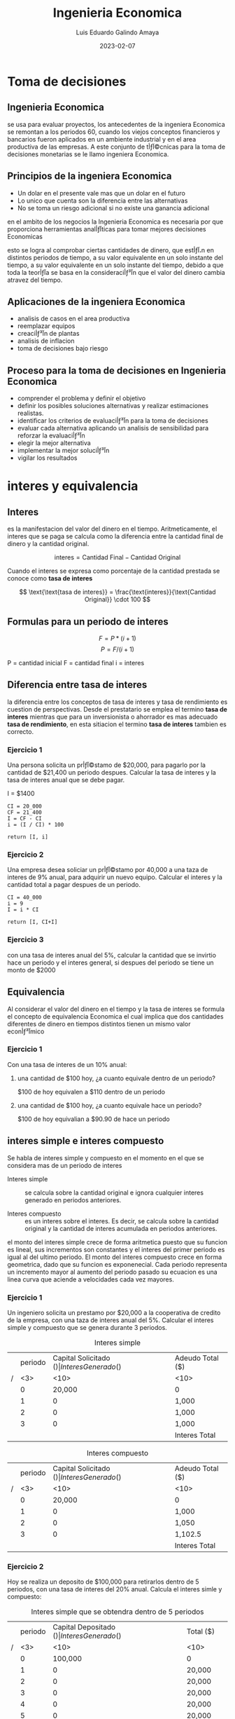 
#+TITLE: Ingenieria Economica
#+AUTHOR: Luis Eduardo Galindo Amaya
#+DATE: 2023-02-07
# -----

#+OPTIONS: toc:2 ^:nil title:t num:nil
#+PROPERTY: header-args :eval no


* Toma de decisiones
** Ingenieria Economica
se usa para evaluar proyectos, los antecedentes de la ingeniera Economica se remontan a los periodos 60, cuando los viejos conceptos financieros y bancarios fueron aplicados en un ambiente industrial y en el area productiva de las empresas. A este conjunto de tأƒآ©cnicas para la toma de decisiones monetarias se le llamo ingeniera Economica.

** Principios de la ingeniera Economica
+ Un dolar en el presente vale mas que un dolar en el futuro
+ Lo unico que cuenta son la diferencia entre las alternativas 
+ No se toma un riesgo adicional si no existe una ganancia adicional 

en el ambito de los negocios la Ingenieria Economica es necesaria por que proporciona herramientas analأƒآ­ticas para tomar mejores decisiones Economicas

esto se logra al comprobar ciertas cantidades de dinero, que estأƒآ،n en distintos periodos de tiempo, a su valor equivalente en un solo instante del tiempo, a su valor equivalente en un solo instante del tiempo, debido a que toda la teorأƒآ­a se basa en la consideraciأƒآ³n que el valor del dinero cambia atravez del tiempo.

** Aplicaciones de la ingeniera Economica 
+ analisis de casos en el area productiva
+ reemplazar equipos
+ creaciأƒآ³n de plantas 
+ analisis de inflacion 
+ toma de decisiones bajo riesgo

** Proceso para la toma de decisiones en Ingenieria Economica
+ comprender el problema y definir el objetivo
+ definir los posibles soluciones alternativas y realizar estimaciones realistas.
+ identificar los criterios de evaluaciأƒآ³n para la toma de decisiones
+ evaluar cada alternativa aplicando un analisis de sensibilidad para reforzar la evaluaciأƒآ³n 
+ elegir la mejor alternativa
+ implementar la mejor soluciأƒآ³n
+ vigilar los resultados

* interes y equivalencia
** Interes
es la manifestacion del valor del dinero en el tiempo. Aritmeticamente, el interes que se paga se calcula como la diferencia entre la cantidad final de dinero y la cantidad original.

\[
\text{interes} = \text{Cantidad Final} - \text{Cantidad Original}
\]

Cuando el interes se expresa como porcentaje de la cantidad prestada se conoce como *tasa de interes* 

\[
\text{\text{tasa de interes}} = \frac{\text{interes}}{\text{Cantidad Original}} \cdot 100
\]

** Formulas para un periodo de interes
#+BEGIN_mdframed
\[ F = P*(i+1) \]
\[ P = F/(i+1) \]

P = cantidad inicial
F = cantidad final 
i = interes
#+END_mdframed

** Diferencia entre tasa de interes
la diferencia entre los conceptos de tasa de interes y tasa de rendimiento es cuestion de perspectivas. Desde el prestatario se emplea el termino *tasa de interes* mientras que para un inversionista o ahorrador es mas adecuado *tasa de rendimiento*, en esta sitiacion el termino *tasa de interes* tambien es correcto.

[fn:a] El termino tasa de interes se puede usar para perdidas o ganancias, pero el termino tasa de rendimiento es solo cuando ganas. 


*** Ejercicio 1
Una persona solicita un prأƒآ©stamo de $20,000, para pagarlo por la cantidad de $21,400 un periodo despues. Calcular la tasa de interes y la tasa de interes anual que se debe pagar. 

I = $1400

#+begin_src 
CI = 20_000
CF = 21_400
I = CF - CI
i = (I / CI) * 100

return [I, i]
#+end_src


*** Ejercicio 2
Una empresa desea soliciar un prأƒآ©stamo por 40,000 a una taza de interes de 9% anual, para adquirir un nuevo equipo. Calcular el interes y la cantidad total a pagar despues de un periodo.

#+begin_src 
CI = 40_000
i = 9
I = i * CI 

return [I, CI+I]
#+end_src

*** Ejercicio 3
con una tasa de interes anual del 5%, calcular la cantidad que se invirtio hace un periodo y el interes general, si despues del periodo se tiene un monto de $2000

** Equivalencia
Al considerar el valor del dinero en el tiempo y la tasa de interes se formula el concepto de equivalencia Economica el cual implica que dos cantidades diferentes de dinero en tiempos distintos tienen un mismo valor econأƒآ³mico

*** Ejercicio 1
    Con una tasa de interes de un 10% anual:

**** una cantidad de $100 hoy, ¿a cuanto equivale dentro de un periodo?
     $100 de hoy equivalen a $110 dentro de un periodo

**** una cantidad de $100 hoy, ¿a cuanto equivale hace un periodo?
     $100 de hoy equivalian a $90.90 de hace un periodo

** interes simple e interes compuesto
Se habla de interes simple y compuesto en el momento en el que se considera mas de un periodo de interes

- Interes simple :: se calcula sobre la cantidad original e ignora cualquier interes generado en periodos anteriores.

- Interes compuesto :: es un interes sobre el interes. Es decir, se calcula sobre la cantidad original y la cantidad de interes acumulada en periodos anteriores. 

el monto del interes simple crece de forma aritmetica puesto que su funcion es lineal, sus incrementos son constantes y el interes del primer periodo es igual al del ultimo periodo. El monto del interes compuesto crece en forma geometrica, dado que su funcion es exponenecial.  Cada periodo representa un incremento mayor al aumento del periodo pasado su ecuacion es una linea curva que aciende a velocidades cada vez mayores.

*** Ejercicio 1
Un ingeniero solicita un prestamo por $20,000 a la cooperativa de credito de la empresa, con una taza de interes anual del 5%. Calcular el interes simple y compuesto que se genera durante 3 periodos. 

#+caption: Interes simple
|   | periodo | Capital Solicitado ($) | Interes Generado ($) | Adeudo Total ($) |
| / | <3> |                   <10> | <10>                 | <10>             |
|---+-----+------------------------+----------------------+------------------|
|   |   0 |                 20,000 | 0                    | 0                |
|   |   1 |                      0 | 1,000                | 21,000           |
|   |   2 |                      0 | 1,000                | 22,000           |
|   |   3 |                      0 | 1,000                | 23,000           |
|---+-----+------------------------+----------------------+------------------|
|   |     |                        | Interes Total        | *3,000*          |

#+caption: Interes compuesto
|   | periodo | Capital Solicitado ($) | Interes Generado ($) | Adeudo Total ($) |
| / | <3> |                   <10> | <10>                 | <10>             |
|---+-----+------------------------+----------------------+------------------|
|   |   0 |                 20,000 | 0                    | 0                |
|   |   1 |                      0 | 1,000                | 21,000           |
|   |   2 |                      0 | 1,050                | 22,050           |
|   |   3 |                      0 | 1,102.5              | 23,152.5         |
|---+-----+------------------------+----------------------+------------------|
|   |     |                        | Interes Total        | *3,152.5*        |

\pagebreak

*** Ejercicio 2
    Hoy se realiza un deposito de $100,000 para retirarlos dentro de 5 periodos, con una tasa de interes del 20% anual. Calcula el interes simle y compuesto:

#+caption: Interes simple que se obtendra dentro de 5 periodos
|   | periodo | Capital Depositado ($) | Interes Generado ($) | Total ($) |
| / | <3> |                   <10> | <10>                 | <10>      |
|---+-----+------------------------+----------------------+-----------|
|   |   0 |                100,000 | 0                    | 0         |
|   |   1 |                      0 | 20,000               | 120,000   |
|   |   2 |                      0 | 20,000               | 140,000   |
|   |   3 |                      0 | 20,000               | 160,000   |
|   |   4 |                      0 | 20,000               | 180,000   |
|   |   5 |                      0 | 20,000               | 200,000   |
|---+-----+------------------------+----------------------+-----------|
|   |     |                        | Interes total        | *100,000* |


#+caption: Interes compuesto dentro de 5 periodos:
|   | periodo | Capital Depositado ($) | Interes Generado ($) | Total ($) |
| / | <3> |                   <10> | <10>                 | <10>      |
|---+-----+------------------------+----------------------+-----------|
|   |   0 |                100,000 | 0                    | 0         |
|   |   1 |                      0 | 20,000               | 120,000   |
|   |   2 |                      0 | 24,000               | 144,000   |
|   |   3 |                      0 | 28,800               | 172,800   |
|   |   4 |                      0 | 34,560               | 207,360   |
|   |   5 |                      0 | 41,472               | *248,832* |
|---+-----+------------------------+----------------------+-----------|
|   |     |                        | Interes Total        | 148,832   |

** Diagramas de flujo de efectivo
son una herramienta visual que describe el flujo de efectivo en un periodo determinado. Los flujos estan determinados por las entradas y salidas de efectivo. Las entradas de efectivo se representan por medio de un signo positivo y con un signo negativo se seأƒآ±alan las salidas[fn:aa]. Por lo tanto el flujo neto de efectivo en el tiempo \(t\) queda determinado por:

\[FNE_t = Entradas_t - Salidas_t\]

Ocasionalmente los flujos de efectivo ocurren en puntos variables del tiempo dentro de un periodo de interes para simplificar el analisis se adopta un supuesto, convenciأƒآ³n final de periodo de interes, este supuesto implica que todos los flujos de efectivo ocurren al final del periodo de interes de tal manera que si varias entradas o salidas de efectivo se realizan dentro de un periodo de interes determinado, se supone que el flujo neto de efectivo ocurre al final del periodo[fn:bb].

#+begin_src plantuml :file my-diagram.png
ditaa(--no-shadows, scale=1)
                        20k
                         ^
                         |
                         |
 +---+---+---+---+---+---+---+---+---+---+   periodos
-5  -4  -3  -2  -1   0   1   2   3   4   5
             |   |
             | 3k|
             v   |
                 | 5k
                 v 
#+end_src

#+ATTR_HTML:
#+ATTR_LATEX: :width 10cm
#+CAPTION: 
#+RESULTS:
[[file:.png]]


*** Ejercicios
Realice los diagramas de flujo de efectivo correspondientes para las siguientes situaciones:

- a) Una persona solicita un prestamo de $15,000 que pagara dentro de 5 periodos con una taza de interes con una taza de interes de %10 anual.

#+name: incisoa
#+begin_src plantuml :file ./img/incisoa.png
ditaa(--no-shadows,--no-separation, scale=1)
  ^       
  |       
 15000                         
  |                             
  |                             
--+-----+-----+-----+-----+-----+-- periodos
  0     1     2     3     4     5   
                                |
                                |
                                |
                                v
                                F
#+end_src

#+ATTR_HTML:
#+ATTR_LATEX: :width 10cm
#+CAPTION: i = 10% anual
#+RESULTS: incisoa
[[file:./img/incisoa.png]]


- b) La compañia ha decidido, hoy y en los proximos 4 periodos siguientes gastar $50,000 en sistemas de seguridad se desea conocer la cantidad equivalente de estos gastos al final del cuarto periodo considerando una tasa del 12% anual.

#+name: incisob.png
#+begin_src plantuml :file ./img/incisob.png
ditaa(--no-shadows,--no-separation, scale=1)
                          F
                          ^
                          |
                          |
                          |   
                          |   
--o-----+-----+-----+-----+--  periodos
  0     1     2     3     4  
  |     |     |     |     |      
  |     |     |     |     |
  v     v     v     v     v
 50k   50k   50k   50k   50k
#+end_src

#+ATTR_HTML:
#+ATTR_LATEX: :width 10cm
#+CAPTION: i = 12% anual
#+RESULTS: incisob.png
[[file:./img/incisob.png]]


- c) Un padre desea depositar una cantidad dentro de dos periodos. suficiente para retirar dentro de tres periodos 4000 anuales pos 5 periodos. Conciderando una tasa de interes del %15.

#+name: incisoc
#+begin_src plantuml :file img/incisoc.png
ditaa(--no-shadows,--no-separation, scale=1)
                   4000  4000  4000  4000  4000
                    ^     ^     ^     ^     ^
                    |     |     |     |     |
                    |     |     |     |     |
--+-----+-----+-----+-----+-----+-----+-----+--  periodos
  0     1     2     3     4     5     6     7
              |
              |
              v
              P
#+end_src

#+RESULTS: incisoc
[[file:img/incisoc.png]]


- d) Una empresa de alquiler de equipos gasto $25,000 en una compresora hace 7 periodos. Por alquiler de la compresora, se obtiene un ingreso anual de $7,500 los gastos de mantenimiento durante el primer periodo fueron de $1,000 y aumentaron en $250 cada periodo. La empresa desea vender la compresora por $1,500 al final del proximo periodo.

#+name: incisod
#+begin_src plantuml :file img/incisod.png
ditaa(--no-shadows,--no-separation, scale=1)
                                                 6250
       6500  6250  6250  5750  5500  5250         ^
        ^     ^     ^     ^     ^     ^    5000   |
        |     |     |     |     |     |     ^     |
        |     |     |     |     |     |     |     |
--+-----+-----+-----+-----+-----+-----+-----+-----+--  periodos
 -7    -6    -5    -4    -3    -2    -1     0     1
  |
  |
  | 25k
  v
#+end_src

#+ATTR_HTML:
#+ATTR_LATEX: :width 10cm
#+CAPTION: insiso d
#+RESULTS: incisod
[[file:img/incisod.png]]


[fn:aa] costos: cualquier desembolso de dinero.

[fn:bb] si tu tasa de interes tiene una unidad diferente a la de tus periodos no puede realizarlos calculos con la formulas

** Desarrollo de la formula de interes compuesto
#+BEGIN_mdframed
\[ \begin{aligned}
F_1 &= P(1+i) \\
F_2 &= F_1(1+i) = P(1+i)(1+i) = P(1+i)^2 \\
F_3 &= F_2(1+i) = P(1+i)(1+i)(1+i) = P(1+i)^3 
\end{aligned} \]

|   | Futuro dado un presente           | Presente dado un futuro                          |
| / | <20>                              | <20>                                             |
|   | \(F = P(1+i)^n = P(F/P, i\%, n)\) | \(P = F \left[1/(1+i)^n\right] = F(p/f, i\%,n)\) |
#+END_mdframed

*** Ejercicios
- a) Una persona espera recibir una herencia dentro de 5 periodos por un total de $50,000 si la tasa de interes es del 12% cada periodo calcular la cantidad equivalente al dأƒآ­a de hoy.

#+name: img/ejerccio1
#+begin_src plantuml :file img/ejerccio1.png
ditaa(--no-shadows,--no-separation, scale=1)
                                 $50,000
                                   ^
                                   |
                                   |
                                   |
-----+-----+-----+-----+-----+-----+-----
     0     1     2     3     4     5
     |
     |
     v
     P
#+end_src

#+ATTR_HTML:
#+ATTR_LATEX:
#+CAPTION: el valor P es igual a $28,371.34
#+RESULTS: img/ejerccio1
[[file:img/ejerccio1.png]]

una herencia de $50,000 en 5 periodos equivale actualmente a $28,371.34 con una tasa del %12.

- b) Un ingeniero resivio un bono de $12,000 que desea invertir ahora. quiere calcular un valor equivalente despues de 24 periodos, cuando planea usar todo el dinero resultante como enganche para una casa. Suponga una tasa de retorno de 8% durante los 24 periodos, calcular el monto que podra usar de enganche por la inversion.

#+begin_src plantuml :file wdqweewq.png
ditaa(--no-shadows,--no-separation, scale=1)
                                    F
                                    ^
                                    |
                                    |
                                    |
-----+-----+-----+----...-----+-----+--
     0     1     2           23    24
     |
     |
     v
   $12,000
#+end_src

#+ATTR_HTML:
#+ATTR_LATEX:
#+CAPTION: F es igual a $76,094.17
#+RESULTS:
[[file:wdqweewq.png]]

Un inversion de $12,000 hoy, generaria un monto de $76,094.17 a 24 periodos considerando una tasa de rendimiento de 8% en el futuro que podra utilizar en el enganche de la casa

** Anualidad
Es un *conjunto de pagos iguales realizados en intervalos iguales de tiempo*[fn:anualidad]. Tambiأƒآ©n se le conoce como serie uniforme, flujo constante, renta, mensualidad etc... Ejemplos:

- Pagos mensuales por renta
- Abonos a crأƒآ©dito
- Pagos de sueldos

[fn:anualidad] estrictamente el concepto de anualidad proviene de periodos, pero en este caso llamaremos anualidad a todos los pagos realizados en intervalos iguales de tiempo.

*** Ejercicio
¿Cuanto dinero se debe invertir hoy?, para que en cada periodo se retiren cada periodo $600 durante los proximos 9 periodos, el inicio de los retiros comienza el proximo periodo suponer una tasa de rendimiento del 16%

#+name: img/anualidad_1
#+begin_src plantuml :file img/anualidad_1.png
ditaa(--no-shadows,--no-separation, scale=1)
       600   600     600   600   600   600
        ^     ^       ^     ^     ^     ^
        |     |       |     |     |     |
--+-----+-----+--...--+-----+-----+-----+
  0     1     2       6     7     8     9
  |
  |
  |
  V
  P
#+end_src

#+ATTR_HTML:
#+ATTR_LATEX: 
#+CAPTION: Presente dado una anualidad ($2763.9263)
#+RESULTS: img/anualidad_1
[[file:img/anualidad_1.png]]

se debe invertir hoy 2763.9263 para cada periodo podamos retirar 600 cada periodo por los proximos 9 periodos a una tasa de 16%

*** TODO Formula de la anualidad
\[
 P = A\left[ \frac{1}{1+i} \right] + 
     A\left[ \frac{1}{(1+i)^2} \right] + 
     ... +
     A\left[ \frac{1}{(1+i)^{n-1}} \right] + 
     A\left[ \frac{1}{(1+i)^{n}} \right]  
\]

\[
 P = A\left[ \frac{1}{1+i} + \frac{1}{(1+i)^2} + 
     ... + \frac{1}{(1+i)^{n-1}} + \frac{1}{(1+i)^{n}} 
    \right]  
  \]

 \[
\frac{1}{1+i} P = A\left[ \frac{1}{(1+i)^2} + \frac{1}{(1+i)^3} + 
     ... + \frac{1}{(1+i)^{n-1}} + \frac{1}{(1+i)^{n}} 
    \right]  
\]


Presente dado una anualidad:
\[
xP = A\frac{(1+i)^n-1}{i(1+i)^n} = A(P/A, i\%, n)
\]


Anualidad dada un presente:
\[
A = P\frac{i(1+i)^n}{(1+i)^n-1} = P(A/P, i\%, n)
\]

*** TODO Ejericio 2
Una empresa requiere de un equipo para producir que cuesta $3,400,000. La empresa espera tener una tasa de rendimiento del 20% y recuperar su inversion dentro de 8 periodos. ¿Cual debe ser la ganacia total neta?

#+name: fgabvcvn
#+begin_src plantuml :file fgabvcvn.png
ditaa(--no-shadows,--no-separation, scale=1)
           A     A     A       A     A
           ^     ^     ^       ^     ^
           |     |     |       |     |
           |     |     |       |     |
-----0-----1-----2-----3--...--7-----8--
     |
     |
     |
     v
 $3,400,000 
#+end_src


por 8 periodos se esperan ganacias de $886,072.04 para recupera la inversion para la compra del equipo de produccion  

# anualidad dada un presente

*** TODO Futuro dado una anualidad
\[ F=A\left[\frac{(1+i)^n-1}{i}\right] = A(F/A, i\%, n) \]

*** TODO Anualidad dado un futuro
*** Ejercicio
- el presidente de una compañia desea saber el valor futuro equivalente de una inversion por un millon por cada periodo por 8 periodos emepzando el proximo periodo, la inversion gana una tasa de 14% al periodo

#+BEGIN_mdframed
por una inversion de 1 millon anual por 8 periodos es equivalente a $13,232760.16 en el octavo periodo con una tasa de 14%
#+END_mdframed

- ¿cuanto dinero se encesita depositar cada periodo?, para que se pueda acumular 6000 en 7 periodos con una tasa de interes de 5.5% por periodo y los depositos inician el proximo periodo

#+BEGIN_mdframed
cada periodo necesia depocitar 725.79 cada periodo por 7 periodos para acumular cantidad de $6000 en 7 periodos considerando una tasa de 5.5%
#+END_mdframed

** Gradiente aritmetico
Es el cambio aritmetico de margnitud constante, ya sea por ingresos o desembolsos, de un periodo al siguiente el gradiente aritmetico se calcula:

\[
G = \frac{C_n - CB}{n-1}
\]

- C_n :: es la cantidad en el periodo n
- CB :: cantidad Base

*** Presente dado un gradiente

\[
P_G = G\left[ \frac{ (1+i)^n - in-1 }{ i^2 (1+i)^n } \right] = G(p/g, i\%, n)
\]

*** Anualidad dado un gradiente 
\[
P =A\left[ \frac{(1+i)^n - 1}{i(1+i)^n} \right]
\]

\[
A_G = \left[ \frac{(1+i)^n-1}{i(1+i)^n} \right]= G \left[ \frac{(1+i)^n-i\cdot n-1}{i^2 (1+i)^n} \right]
\]

\[
A_G\left[ (1+i)^n-1 \right] = G\left[ \frac{(1+i)^n - in-1}{i^2(1+i)^n} \right] (i(1+i)^n)
\]

\[
A_G\left[(1+i)^n-1\right] = G\left[ \frac{(1+i)^n - in - 1}{i} \right]
\]


\[
A_G = \frac{G}{i} [ \frac{ (1+i)^n - 1 - in }{ (1+i)^n - 1} ]
\]

\[
A_G= \frac{G}{i} [ 1 - \frac{in}{ (1+i)^n - 1} ]
\]

\[
A_G = G \left[ \frac{1}{i} - \frac{n}{(1+i)^n-1}\right] = G(A/G,i\%,n) 
\]

*** Futuro dado un gradiente

\[
F_G = \left[ \frac{1}{(1+i)^n} \right] = G\left[ \frac{(1+i)^n-in-1}{i^2(1+i)^n} \right]
\]

\[
F_G = G\left[ \frac{(1+n)^n - in - 1}{i^2(1+i)^n} \right] (1+i)^n
\]

\[
F_G = G \left[ \frac{(1+i)^n - in - 1}{i^2} \right]
\]

\[
F_G = G \left[ (\frac{1}{i}) (\frac{(1+i)^n-1}{i} - n) \right] = G(F/G,i\%, n)
\]


#+name: 
#+begin_src plantuml :file .png
ditaa(--no-shadows,--no-separation, scale=1)

                   ^ ^ ^ 
      ^            | | | 
   ^  |         ---------
^  |  |          |
|  |  |          v
--------    =   P_A

                       ^
                     ^ |
                   ^ | |
                   | | |
                ---------
                 |
                 v
                P_G
#+end_src

presentes

P = P_A + P_G : gradiente cresiente
P = P_A - P_G: gradiente decresiente

futuros

F = F_A + F_G : gradiente cresiente
F = F_A - F_G : gradiente decresiente

Anualidad del gradiente

A = CB + A_G 


para determinar el valor presente total (P) para una serie de gradiente se debe considerar tanto el valor presente de la anualidad de la serie de gradiente como el valor presente del valor del gradiente.

*** Ejercicio 1
Se ha acordado ahorrar recursos para mantenimiento de infraestructura. En el primer periodo se depositara $500,000 que aumentaran en $100,000 para los siguentes 9 periodos, calcule el valor presente con una tasa de interes del 5%:

#+name: fsdfds
#+begin_src plantuml :file fsdfds.png
ditaa(--no-shadows,--no-separation, scale=1)
^ P
|
|
+-+-------+-------+--...--+-------+-------
  1       2       3       9       10       
  |       |       |       |       |
  |       |       |       |       |
  v       |       |       |       |
 $500 ----+-------+-------+-------+---
          v       |       |       |
         $600     v       |       |
                 $700     |       |
                          |       |
                          v $1,300,000
                                  |
                                  |
                                  v $1,400,000
#+end_src

#+RESULTS: fsdfds
[[file:fsdfds.png]]



Presente dado un gradiente

\[
P_G = 100,000 [ ((1+0.05)^{10} - 0.05*10 - 1) / ((0.05)^2 (1+0.05)^{10} ) ] = \$3165204.79
\]

\[
P_A =500,000 [ ((1+0.05)^{10} - 1) / ((0.05)(1+0.05)^{10}) ] = \$3860867.47
\]

\[
\$3165204.79 + \$3860867.47 = \$7,026,072.25
\]

el valor presente de todos los depositos que se van a hacer durante los proximos 10 periodos es de $7,026,072.25.

*** Ejercicio 2
Con la implementacion de una nueva maquinaria de produccion, se espera ingresos en el primer periodo por $280,000. Tambien se piensa que estos ingresos disminuiran deacuerdo con un gradiente arimetico de $50,000 por periodo. Cual es el valor anual uniforme de estos ingresos en 5 periodos con una tasa anual de 12%.

 $280   
  ^    $230 
  |     ^    $180
  |     |     ^    $130
  |     |     |     ^    $80
  |     |     |     |     ^
  |     |     |     |     |
--+-----+-----+-----+-----+--

anualidad dado un gradiente (gradiente decreciente):

50,000 * ( 1/0.12 - 5/((1+0.12)^5 - 1) ) = $88729.72512

A = 280,000 - 88729.72512 = 191270.2749

A = CB - A_G

el valor anual de estos ingresos a 5 periodos es de $191,270.2749 con una tasa de interes del 12%

*** tasa de interes y periodos desconocidos
en algunos casos, para encontrar i o n desconocidos sera necesario interpolar utilizando las tablas de factores.

*** TODO ejercicio 1
encuanto tiempo se triplicara 1000, si la tasa de interes es de 10% anual

*** ejercicio 2
Comenzando el proximo periodo, se colocan 500 cada periodo en una cuenta de amortizacion para cubrir reparaciones inesperadas en 15 periodos los depositos podrían cumplir reparaciones con un costo de $10,000. cual es la tasa de rendimiento de esta cuenta

F = A(f/A, i%, n)
10,000 = 500 (F/A, i%, n)
10,000/500 = 20 = (F/A, i%, n)

f_ma = (F/A, 4%, 15) = 20.0236
f_me = (F/A, 4%, 15) = 18.5989

V_ma = 4%
V_me = 3%

i = 0.03 + [(20-18.5989)/(20.0236-18.5989)] (0.04-0.03)  = 0.0398 = 3.98%

la tasa de rendimiento del 3.98% permitira que los depositos de 500 cada periodo por 15 periodos acumulen 10,000 en el periodo 15.

** Combinacion de factores
*** Ejercicio 1
Un consulto observأƒآ³ los registros de gastos de oficina de ahce 10 periodos, encontradno que ue se gosto 600 hace 10 periodos; hace 8 periodos se gasto 300; y se gasto 400 hace 5 periodos. Se decea conocer el monto total de estos gastos al dia de hoy, suponiendo una tasa de interes anual del 5%. 

F_600 = 600 * (F/P, 5%, 10) = 600(1.6289) = 977.34
F_300 = 300 * (F/P, 5%, 8) = 300(1.4775) = 443.25
F_400 = 400 * (F/P, 5%, 5) = 400(1.4775) = 510.53

977.34 + 443.25 + 510.53 = $1931.11

el valor equivalente de los gastos de hace 10, 8 y 5 periodos en el presente es de $1931.11

*** Ejercicio 2
un individuo quiere depositar desea depositar hoy una cantidad de dinero. De tal modo que pueda retirar 2,000 cada periodo durante los primeros 5 periodos del deposito. Despues del ultimo retiro de 2,000 se contempla retirar una cantidad de 3000 anual en los 3 periodos siguientes. determine la cantidad a depositar si la tasa de interes es del 8.5% anual.

- P_2000 = A/F n:5 = 7881.28
- P_3000  =A/F n:3 = 7662.07
- P_5 = P/F = 7662.07(1/(1+0.085)^5) = 5095.6245
- P_2000 + P_5 = 7881.28 + 5095.6245 = 12,976.90

se necesita depositar 12,976.90 para retirar 2000 en los primeros 5 periodos y 3000 en los posteriores 3

- P = 2000 ( (1+0.085)^8-1 )/ (0.085*(1+0.085)^8) + 1000( ((1+0.085)^3-1)/(0.085*(1+0.085)^5)) * 1/(1+0.085)^5 = 12,976.90

*** Ejercicio 3
se estimo el costo medio de una linea de ensamble por 8 periodos. Se establecio que los costos anuales son de $100 en los primeros 4 periodos; pero aumentaran gradualmente en $50 para cada periodo de los ultimos 4 periodos. ¿Cual es el valor actual de estos costos segun la tasa del 10% anual?

   contar la anualidad como 8 periodos nos hace tomar la anualidad en el 5
                                         |
                                         v
P = 100 * (P/A. 10%, 8)+ 50 * (P/G, 10%, 5) * (P/F, 10%, 3)
                                                         ^
                                                         |
presente dado un futuro, como la anualidad comienza en el 5  el presente se encuentra en el 4 y el dinero se tiene que depostar en el 3


P = 791.25

el valor presente de todos los costos durante los proximos 8 periodos equivale a 791.25

*** Ejercicio 4
Hoy se compra un equipo que presenta costos de mantenimiento anuales por 8,000 durante 6 periodos, estos costos ocurriran 3 periodos despues de hoy. Calcule el costo anual uniforme de mantenimiento para los 8 periodos siguientes despues de aber adquirido el equipo considere una tasa del 16%

A = 8000 (P/A,16%,6) (P/F,16%,2) (A/P,16%,8)
A = 8000 (F/A,16%,6) (A/F,16%,8)

el costo anual de mantenimiento para los siguientes 8 periodos equivale a $5043.60

*** Ejercicio 5
Hoy se solicita un financiamiento que consiste en pagar 20,000 anualmente durante 20 periodos iniciando el proximo periodo. adicionalmente se pagan 10,000 dentro de 6 periodos y 15,000 dentro de 16 periodos si la tasa de interes es de 16%, que cantidad de financiamiento se solicita

P = 20,000 (P/A,16%,20) + 10,000 (P/F,16%,6) + 15,000(P/F,16%,16)

P = $124,075

el valor inicial del financiamiento solicitado es de $124,075 el cual se pagara en los proximos 20 periodos 

*** Ejercicio 6
Encuentra el valor equivalente que tendria hoy, un flujo de efectivo que reporta una anualidad de 1000 en los periodos 3, 4 y 5 ademas de otra anualidad de 1500 en los periodos 9,10,11,12 y 13 con una tasa de interes del 15%

P = 1000(P/A,15%,3) * (P/F, 15%, 2) + 1500(P/A,15%,5) * (F/P,15%,8)
P = 3370.08

-----
el valor equivalente de todas las cantidades en el presente es equivalente a 3370.08
-----

*** Ejercicio 7
Cual es la cantidad anual que se deposita en los periodos 2,3,4,7,8 y 9, que genera 60,000 en el noveno periodo, si la tasa de interes es de 8% al periodo.

60000 = A(F/A,8%,3)(F/P,8%,5) + A(F/A,8%,3)
60000 = A(F/A,8%,3)(F/P,8%,5) + A(F/A,8%,3)

60000 = a(8.0163)
60000/8.0163 = A = $7484.75

-----
se ocupan depositar $7484.75 en los periodos 2,3,4,7,8 y 9 para tener 60,000 en el noveno periodo
-----

** Equivalencias entre tasas de interes con diferentes periodos
\(i_a = (1+i)^k - 1\)
\(i = (1+i_a)^{\frac{1}{k}}-1 \)

i_a con un periodo grande y i sola la tasa de interes con un periodo pequeños y k es la frecuencia entre los periodos de las tasas, es decir es la cantidad de veces que el periodo pequeños se presente dentro del periodo grande

*** ejercicio
que cantidad equivalente debe pagarse en un periodo para saldar una deduda de 6 prestamos bimestrales de 1500 con una tasa de interes del 13% anual
 
    1500 1500   1500 1500
      ^   ^       ^   ^
      |   |       |   |
--+---+---+--...--+---+--
  0   1   2       5   6  
                      |
                      |
                      v
                      F

i=13% <- anual

i = (1+0.13)^(1/(12/2))-1
i = (1+0.13)^(1/6)-1 = 0.0205 

2.05% <- bimestral

1500 * (F/A, 2.05%, 6) = $9474.05

-----
Se debe pagar $9474.05 para saldar una deuda de 6 pagos bimestrales de 1500
-----

* Evaluacion Economica
** Las alternativas se clasifican como
- Mutuamente excluyentes :: compiten entre si durante el proceso de evaluaciأƒآ³n, solo una de estas alternativas se puede seleccionar atraves del analisis econأƒآ³mico.

- Independiente :: son aquellas que no compiten entre si durante la evaluaciأƒآ³n, pero cada una se compara con la opciأƒآ³n de =no hacer nada=, en donde mas de una alternativa se puede elegir.

** Clasificacion de alternativas considerando el flujo de efectivo
- De ganancia :: son alternativas qu contemplan costos, ingresos y hasta posibles ahorros en sus flujos de efectivo. 

- De servicio :: solo tienen costos en sus flujos de efectivo.

** Tasa minima atractiva de rendimiento (TMAR)
La =TMAR= es la base de la comparacion en el calculo de las evaluaciones Economicas, es decir es aquella tasa razonable que el inversionista esta dispuesto a aceptar. En caso de no obtener dicha tasa se rechaza la inversion, en este sentido la tasa de rendimiento de un proyecto viable debera ser igual o superior al =TMAR=. El calculo de la =TMAR= dependera، principalmente del riesgo, de tal forma que a mayor riesgo se proporciona una =TMAR= mas alta. para evaluar el riesgo de una inversion se realizan *estudios de mercado* o bien se utiliza informacion sobre la tasa de rendimiento en la bolsa de valores. Por lo tanto, la =TMAR= de una inversion tendra que ser mayor a la tasa de rendimiento de una inversion segura. 

Otro factor para tomar en cuenta en el calculo de la =TMAR= es la inflacion ya considerando el riesgo de la inversion, al menos se espera una ganacia adicional sobre la inflacion para determinar la inflacion en la =TEMAR= 

** Valor presete neto (VPN)
Consiste en traer las cantidades del futuro a su equivalente en el presente. Criterios de seleccion:

- En alternativas mutuamente excluyentes :: seleccionar la alternativa cuyo valor presente neto es mayor que el resto.

- En alternativa independientes :: aceptar aquellas que preseten un valor presente neto igual o mayor a cero.

*** Ejercicio 1
Se planea hacer una inversion en la industria metalurgica. Se calculo que la inversion inicial sera de $1000, y se obtendran ingresos de $260, $310, $330, $400 y $505 en los periodos 1,2,3,4 y 5 respectivamente. ¿es recomendable invertir?, si la =TMAR= es de 20% anual.

                               505
                         400    |
                   330    |     |
             310    |     |     |
       260    |     |     |     |
        |     |     |     |     |
--+-----+-----+-----+-----+-----+--
  |
  |
  P

vpn = + 260 (p/f,20%,1) 
      + 310 (p/f,20%,2) 
      + 330 (p/f,20%,3) 
      + 400 (p/f,20%,4) 
      + 505 (p/f,20%,5)
      - 1000
               
vmp = 18.77

-----
se recommienda invertir
-----

*** Ejercicio 2
Se necesia comprar una maquina, para la cual se tienen 3 altenativas, la informacion se presenta a continuacion, la =TMAR= es 10%, encontrar la mejor alternativa[fn:vds]:

|---+----------------------------+------------+------+-------|
|   |                            | Elأƒآ©ctrica |  Gas | Solar |
| / | <>                         |         <> |   <> |    <> |
|---+----------------------------+------------+------+-------|
|   | Costo inicial, $           |       2500 | 3500 |  6000 |
|   | Costo de operacion, $/periodo |        900 |  700 |    50 |
|   | Valor Salvamento, $        |        200 |  350 |   100 |
|   | Vida, periodos                |          5 |    5 |     5 |
|---+----------------------------+------------+------+-------|


**** Electricidad
                               200
                                |
                                |
-----------------------------------
  |     |     |     |     |     |
  |     |     |     |     |     |
  |    900   900   900   900   900  
 2500



VPN_E = -2500 - 900(P/A,10%,5) + 200(p/f,10%,5)
      = $-5787.54

**** Gas
                               350
                                |
                                |
-----------------------------------
  |     |     |     |     |     |
  |     |     |     |     |     |
  |    700   700   700   700   700  
 3500

VPN_E = -3500 - 700(P/A,10%,5) + 350(p/f,10%,5)
      = -5936.24

**** Solar
                               100
                                |
                                |
-----------------------------------
  |     |     |     |     |     |
  |     |     |     |     |     |
  |     50    50    50    50    50  
 6000

VPN_E = -6127.45


[fn:vds] Valor de salvamento, valor que se recupera al final de la vida de la alternativa

** Clase en linea
*** Ejercicio 
una empresa requiere realizar un proyecto en otra ciudad. Para ello se manejan dos opciones de arrendamiento. Concidere una TMAR del 15% anual.

|                                  | Ubicacion A | Ubicacion B |
|----------------------------------+-------------+-------------|
| Costo inicial                    |       15000 |       18000 |
| Costo anual de larenta           |        3500 |        3100 |
| Redimineto del deposito          |        1000 |        2000 |
| Contrato de arrendamiento (periodos) |           6 |           9 |

**** a) Determina la mejor opcion usando el criterio del vpn

MCM(6,9) = 18

--+---+---+---+---+---+---+--

**** b) La empresa ha determinado que el proyecto no durara mأƒآ،s de 5 periodos ¿Cual es la hubicacion que deberia seleccionarse?

** VPN de alternativas cuya vida es perpetua
*** formula
el valor presente de una alternativa cuyas anualidades se repiten por siempre:

\[
P = \frac{A}{i}
\]

A = anualidad que se repite por siempre

*** Flujos de efectivo en alternativas con vida infirnita
flujos de efectivos recurrentes o periodicos son series de cantidades, que se repiten a lo largo de la vida de la vida de la alternativa.

*** Flujos de efectivos no recurrentes
son cantidades que solo sucenden una vez durante la vida de la alternativa.

*** Procedimiento para calcular el valor presente de alternativas perpetuas
- 1. Elaborar un diagrama de flujo que muestre los flujos de efectivo no recurrentes y al menos dos ciclos de todos los flujos recurrentes.

- 2. Encontrar el valor presente de las cantidades no recurrentes.

- 3. Calcular el valor anual de las cantidades recurrentes, que se sumaran con las anualidades que aparecen durante toda la vida de la alternativa para obtener nuevas anualidades.

- 4. Calcular el valor presente de las nuevas anualidades que se repiten por siempre.

- 5. sumar todos los valores presentes obtenidos en el proceso.

*** Ejercicio 1
se ha realizado un contrato de tiempo indefinido por utilizar un nuevo software. El software presenta un costo de instalaciأƒآ³n por $150,000 y tambiأƒآ©n tiene un cargo de $50,000 que sucederأƒآ، dentro de 10 periodos. El costo anual de mantenimiento es de $5,000 en los primeros 4 periodos y $8000 despuأƒآ©s de estos. Ademأƒآ،s se tiene un costo de actualizaciأƒآ³n de $15,000 que ocurre cada 13 periodos utilizar una tasa de interes del 5% anual y encontrar el valor presente equivalente de todos los costos del contrato.

  P
  ^
  |
  | 
  0    1    2    3    4   5     9   10   11   12   13   14         25   26   27
--+----+----+----+----+----+ ... +----+----+----+----+----+ ... +----+----+----+
  |    |    |    |    |    |     |    |    |    |    |    |          |    |    |
  |    v    v    v    v    |     |    |    |    |    |    |          |    |    |
  |    5k   5k   5k   5k   v     v    v    v    v    v    v          v    v    v
  |                        8k    8k   8k   8k   8k   8k   8k         8k   8k   8k
  |                                   |              |                    |
  |                                   |              v                    v
  |                                   |             15k                  15k
  |                                   v
  |                                  50k
  v
150k


-*- Paso 2 -*-
Pnr = $150k + $50k*(P/F, 5%, 10)
    = $180,695

-*- Paso 3 -*-
Ar = $15k * (A/F, 5%, 13)
   = $846.84

NA = $5k + $846.83 = $5846.83

-*- Paso 4 -*-
P_na = A/i 

P_na = ($5,846.83)/(0.05) = $116,936.60

P_3000 = ($3,000)/(0.05) = $60,000
P_4 = $60k (P/F,5%,4)
    = $49,362

-----
P = P_nr + P_na + P_4

P = $49,362 
    $180,695 
    $116,936.60 
   -------------
    $346993.60
-----

*** TODO Ejercicio 2
Para hacer un puente se consideran 2 sitios, norte y sur. Sأƒآ­ es el norte se realizarأƒآ­a un puente por $52,000,000, costos anuales de $35,000 por inspecciأƒآ³n y mantenimiento y renovaciأƒآ³n de concreto cada 10 periodos por $100,000. En el sur se contruiria con caminos que conecten con el puente lo que constaria $40,000,000 y costos anuales de $20,000 adicionalmente se genera costos de $40,000 cada 3 periodos y 190,000 cada 10 periodos. con una tasa de 6% anual elija una de las 2 alternativas con base en le valor presente neto que el puente durara por siempre.


-*- Norte -*-

    0     1     2     9    10    19    20    21
-----+-----+-----+ ... +-----+ ... +-----+-----+
     |     |     |     |     |     |     |     |
     |     v     v     v     v     v     v     v
     |    35k   35k   35k   35k   35k   35k   35k
     v                       |           |
 52,000k                     |           |
                             v           v
                           100k        100k

VPN_N = -52,000,000 - 35,000(1/0.06) - 100,000(A/F,6%,10)(1/0.06)
      = $-52,709,783.33

-----

-*- Sur -*-

    0   1   2   3   4   5   6   7     9  10  11        19
-----+---+---+---+---+---+---+---+ ... +---+---+ ... +---+---+
     |   |   |   |   |   |   |   |     |   |   |     |
     |   v   v   v   v   v   v   v     v   v   v     v
     |  20k 20k 20k 20k 20k 20k 20k   20k 20k 20k   
     v               |                             
40,000k              v                             
                    40k                           
                              

       = $-40,782,995

** Comparacion de una alternativa con vida finita contra una de vida perpetua
*** Explicacion
Cuando se compara una alternativa finita con otra perpetua, se extiende la vida de la alternativa finita, repitiendose el mismo ciclo de vida por siempre. 

*** ejercicio
con una TMAR del 15%, una empresa necesita adquirir 10 maquinas hoy mismo para esto se manejan dos alternativas, sabiendo que se necesitaran mas maquinas en el futuro la primer opcion consiste en establecer un contrato sin tiempo limite, en donde un contratista provee a las maquinas por 8 millones, incluyendo un costo de mantenimiento anual de $25,000 por todas las maquinas. la segunda alternativa, la empresa compra sus propias maquinas por $275,000 cada una y costo anual de mantenimiento de 12,000 por cada maquina. La vida util de cada maquina es de 5 periodo.


*Alternativa 1* = -$8,166,666.66

*Alternativa 2*
VPN_E = [-$2,750,000(A/P,15%,5)-$120,000]*(1/0.15) = -$6,269,118.46

** Valor futuro neto (VFN)
es una extencion del valor futuro neto, se utiliza cuando un activo se vende o cambia tiempo despues de haberlo adquirirlo, antes de de alcanzar su vida experada. Criterios de seleccion:

- en alternativa mutuamente excluyentes :: seleccionar aquella con el mayor VFN. si se considera la TMAR en alternativas independiente elegir aquellas que presentan un valor futuro neto mayor o igual a cero.


*** Ejercicio
hace 3 periodos se aquirio una empresa por 75 millones. Despues de haberla adquirido en el primer periodo se obtuvieron perdidas por 10 millones, aunque disminuyeron en 5 millones en cada uno de los periodos siguientes y se espera que continue esta tendencia en el futuro actualmente se estudia una propuesta de compra por 159.5 millones. si se establece una tasa minima de rendimiento del 25%.

- a) ¿se deberia aceptar la oferta?

#+begin_export ascii
                 159.5M
                    ^
                    |
-3    -2    -1     0|     
--+-----+-----+-----+--
  |     |     |
  |     |     v
  |     v     5
  v    10M
 75M
#+end_export

 -75*(F/P, 25%, 3) - 10*(F/P, 25%, 2) - 5 * (F/P, 25%,1) = -168359375.00 + 159500000
                                                         = -8859375.00
 
 -----
 No es redituable
 -----

 - b) ¿cual es la minima cantida de venta, que le deberan proponer despues de haber sido dueأƒآ±a del negocio por 5 periodos?

#+begin_export ascii
                               10M
                         5M     ^
                          ^     |
-3    -2    -1     0     1|    2|
--+-----+-----+-----|-----+-----+
  |     |     |
  |     |     v
  |     v     5M
  v    10M
 75M
#+end_export

 
-75M*(F/G, 25%, 5) - 10M*(F/A,25%,5) + 5M*(F/G,25%,5) = -$246,814,500

-----
Se calculo con la =TMAR= y el valor minimo que se debe de ofreser es $246,814,500 
-----

** Valor anual equivalente (VAE)
Es un criterio de evaluacion, consiste en convertir todos los ingresos y egresos estimados durante el ciclo de vida de la aternativa en un valor anual uniforme. Ventajas del VAE sobre el VPN:

cuando se tienen dos alternativa con distintas vidas, el valor anual se calcula con tan solo emplear un ciclo de vida de la alternativa, a diferencia del valor presente neto que require emplear el minimo valor multiplo. Condicion para el valor anual equivalente

1. La alternativa se repite, de la misma forma en cada ciclo de vida
2. Los flujos de efectivo tendran los mismos valores calculados en cada ciclo de vida

Criterios para =VAE= usando la tasa minima equivalente de rendimiento:

- En alternativas independientes :: se eligen aquellas con el =VAE= mayor o igual a 0
- Con alternativas mutuamente expluyentes :: se elige aquella con el mayor =VAE=

*** ejercicio 1
Se manejan dos opciones para la compra de una maquina, la cual se requiere trabajar por 15 periodos. usando una =TMAR= del 8% anual, determine la mejor alternativa implementando el =VAE=

|   |                   | MAQ A  | MAQ B  |
| / |                   |        |        |
|---+-------------------+--------+--------|
|   | Costo inicial ($) | 10,000 | 20,000 |
|   | Costo anual ($)   | 7,000  | 5,000  |
|   | Salvamento        | 2,000  | 3,000  |
|   | Vida, periodos        | 3      | 5      |
 

*MAQUINA A*
#+begin_export ascii

                   2K
                    ^
 0     1     2     3|
--+-----+-----+-----+
  |     |     |     |
  |     v     v     v
  v    7K    7K    7K
 10K

#+end_export

# convertimos todo a una anualidad
VAE = -10K * (A/P,8%,3) + 2k * (A/F, 8%, 3) - 7000
    = -10K * (0.38803)  + 2k * (0.30803)  - 7000
    = -$10264.24
    
*MAQUINA B*
    
#+begin_export ascii

                               3k
                                |
                                |
--+-----+-----+-----+-----+-----+
  |     |     |     |     |     |
  |    5k    5k    5k    5k    5k
 20k
 
#+end_export
    
VAE = -20K * (A/P, 8%, 5) - 5k + 3k*(A/F,8%,5)
    = -$9497.82

*** Ejercicio 2
Una compaأ±ia compara 5 sistemas, cada uno cuesta $4,600 pero tienen un valore de salvamente de $300 y una vida util de 5 aأ±os, el costo de operacion de cada sistema en el primer aأ±os es de $130 y se incrementa anualmente en $10 durante los siguientes 10 aأ±os, no obstante cada sistema reportaria ingresos anuales de $1700. utilice una TMAR del 10% para evaluar por el criterio del valor anual equivalente, si es conveniente comprar los sistemas.

#+begin_export ascii

                                1500
                                  |
        7850  7800  7750  7700  7650
          |     |     |     |     |
   0     1|    2|    3|    4|    5|     
   -+-----+-----+-----+-----+-----+-----+-----+--+-
    |     
    |    
    |
 23,000
#+end_export

 VAE = -23,000(A/P, 10%, 5)  + 7850 - 50(A/G, 10%, 5) + 1500(A/F, 10%,5)
     = -23,000(0.2638) + 7850 - 50(0.8101) + 1500(0.1638)
     = $1937.80

 Es recomendable porque el valor anual equivalente es mayor a 0

** Valor anual equivalente con vida perpetua
el valor anual de la inversion inicial de una alternativa permante esta dada por:

A = i*p

cuando se presentan flujos periodicos se conviertene en cantidades uniformes equivalentes para un ciclo se anualizan automaticamente para el ciclo siguiente.

*** Ejercicio
Hoy se deposita un ahorro por $10,000 a una tasa de interes del 8%. Cuantos años deben de pasar antes de que se puedan retirar 2,000 anuales por siempre.

                         2000  2000
                          |     |
 0     1     2     n   n+2|  n+3|
 -+-----+-----+ ... +-----+-----+ ... 
  |      
  |
  |
10,000


2000 = 0.08 * (10,000 * (F/P, 8%, n) )

-----
11.9 años
-----

Nececitan haber pasado 11.9 antes para de poder depositar 2000 anuales por siempre 

*** Ejercicio
La opcion A requiere un gasto inicial por $650,000, tiene una vida de 10 años, su valor de salvamento es de $17,000 y costos anuales por operaciones por $50,000 y $120,000 por mantenimiento.

                               17k
                                |
 0      1     2       4      10 |
 -+-----+-----+  ...  +---------+-
  |     |     |       |         |
 650k  170k  170k    170k      170k

VAE_A = -650k(A/P,5%,10) - 170k + 17k (A/F, 5%, 10) = $-252823.50

 
La opcion B tiene un costo inicial de 4 millones pero durara por siempre, sus costos anuales son de 5,000 y el mantemiento sera cada 5 años por $30,000.

0   1   2   3   4   5    6     9 10  11
-+---+---+---+---+---+---+ ... +---+---+---
 |   |   |   |   |   |   |     |   |   |
 |   5k  5k  5k  5k  5k  5k    5k  5k  5k
 |                   |             |
 |                  30k           30k
4M

VAE_A = 4M (0.05) - 5000 - 30k (A/F, 5%, 5)
VEA_A = $-210429.10

La opcion C requiere una inverision inicial de 5 millones costos anuales de $3,000 y su vida util es de 50 años.
0   1   2     49  50
-+---+---+ ... +---+
 |   |   |     |   |
 |  3k  3k    3k  3k
 |
650,000k

utiliza una tasa de interes del 5% utiliza el valor anual equivalente.

** Tasa interna de rendimiento (TIR)
Es la tasa que permite a la suma de flujos de costos ser igual a la suma de flujos de ingresos, es decir esta tasa proporciona que la adicion entre costos e ingresos sea 0. El procedimiento de la tasa interna de rendimiento consiste en encontrar la tasa de equilibrio (i*) que permite la igualdad entre ingresos y costos. Ecuaciones de equilibrio:

- VP_I = VP_C
- VP_I - VP_C = 0
- VA_I = VA_C
- VA_I - VA_C = 0

- VP_I = valor presente de ingresos
- VP_C = valor presente de costos
- VA_I = valor anual costos
- VA_C = valoa anual costos

*** Criterios de selecion de la tasa interna de rendimiento
para una sola alternativa :: Si i* >= TMAR, la altenartiva es economicamete viable. Cosideraciones para usar la tasa interna de rendimiento:

- 1. es posible obtener multiples tasas de equilibrio 
- 2. la re-inversion es igual a la tasa de equilibrio y no a la TMAR 
- 3. el procedimiento para la tasa interna de rendimiento en alternativas mutuamente excluyentes es distinto a las independientes.

*** Multiples TIR
Una flujo neto de efectivo convencional o simple ocurre en el momento que la serie tiene cuando mucho un cambio de signo, mientras que las series que presentan mas de un cambio de signo se conocen como flujos no convencionales o complejos. Los flujos convencionales tienen una tasa de equilibrio a diferencia de los flujos no convencionales que tendran mas de una tasa de equilibrio.

Hay dos pruebas para determinar si existen varias tasas de equilibrio:

- Regla de los signos :: La cantidad de tasas de equilibrio nunca sera mayor al numero al numero de cambios de signo del flujo neto de efectivo.

- Signos del flujo neto acumulado :: Si la serie acumulada inicia con un valor negativo y durante la serie acumuladad solo cambia una vez de signo, hay un valor unico positivo de tasa de equilibrio 

*NOTA:*
Los flujos netos de efectivo en 0 no se contabilisan como cambio de signo. 

*** Ejercicios
Hoy se planea realizar una inversion por 500,000 para conseguir un ingreso de 10,000 anualmente por 10 años y en el año 10 obtener $700,000. Si la TMAR es del 9% , calcular la tasa de equlibrio y por medio de la TIR estudie si la inversion es economicamente rentable 

#+begin_export ascii
                      700k 
                       |
                       |
      10k  10k   10k  10k
       |    |     |    |
 0    1|   2|    9|  10|   
--+----+----+ ... +----+----
  |
  |
 500k
#+end_export
 
| Periodo | FNE   |
|---------+-------|
|       0 | -500k |
|       1 | 10k   |
|       2 | 10k   |
|     ... | ...   |
|       9 | 10k   |
|      10 | 710k  |

solo hay un cambio solo hay una tasa de equilibrio (solo hay un cambio de signo)

#+begin_export ascii
-500k (A/P, i*, 10) + 10k + 700k (A/F, i*, 10) = 0

i = 0.05156958
#+end_export

TMAR > i*

Se rechaza la oferta

*** TODO ejericio 2
/Falta el enunciado/

#+begin_export ascii
              200
      50       |
  0   1|  2   3|  4
 --+---+---+---+---+
   |               |
   |              50
 -100
#+end_export

| Periodo (4 años) | FNE($,Miles) | FNE_Acumulado |
|------------------+--------------+---------------|
|                0 |         -100 |          -100 |
|                1 |           50 |           -50 |
|                2 |            0 |           -50 |
|                3 |          200 |           150 |
|                4 |          -50 |           100 |

- FNE :: hay 2 cambios de signo, hay dos 2 tasas de equilibrio
- FNE_Acumulado :: hay 1 cambio de signo, solo hay una tasa de equilibrio positiva

#+begin_export ascii
-100 + 50(P/F,i*,1) + 200(P/F,i*,3) - 50(P/F,i*,4)
#+end_export

i* = %37.053

** Tasa interna de rendimiento en la alternativas mutuamente expluyentes
Cuando se trabaja la tasa interena de rendimiento interna de rendiemiento en alternativas mutuamente excluyentes, es necesario aplicar el metodo de flujo de efectivo incremental.

*NOTE*: tenemos varias inversiones que compiten entre si.

El flujo incremental, la altenativa de mayor inversion inicial se define como 'B'

\Delta FNE_t = FNEB_t - FNEA_t

Creterio de seleccion:
- \Delta i* > TMAR, se elige B
- \Delta i* < TMAR, se elige A
- \Delta i* = TMAR, elegimos cualquiera de las dos

*** Procedimiento
- Especificar las alternativas deacuerdo a su inversion inicial, de tal forma que la mas baja sea 'A' y la mas alta sea 'B'.

- Elaborar un cuadro que contega los flujos de efectivo de las alternativa en cada periodo, si tienen distintos ciclos de vida, utilizar el minimo menor multiplo.

- Calcular el flujo de efectivo incremental, determinar si en este flujo existe multiples tasa de equilibrio.

- Elaborar el diagrama de flujo de efectivo incermental y calcular la tasa de equilibrio incremental por medio de la ecuacion de equilibrio incremental aplicando valor presente o valor anual

- Seleccionar la mejor alternativa.

*** ejercicio
Se requiere de una maquina que tiene dos provedores. Si la TMAR es del 25% anual seleccionar la mejor alternativa por medio de la tasa interna de rendimiento aplicando el valor presente

|                  | Nacional (A) | Extranjera (B) |
|------------------+--------------+----------------|
| Costo Inicial, $ | 15,000       | 25,000         |
| Costo Anual, $   | 1,600        | 400            |
| Salvamanto, $    | 3,000        | 4,000          |
| Vida, años       | 2            | 4              |

#+caption: Cuadro de flujos de efectivo
| Periodo | FNE_EXT | FNE_NAC | \Delta FNE |
|---------+---------+---------+------------|
|       0 | -25,000 | -15,000 | -10,000    | <- solo hay una i*
|       1 |    -400 | -1,600  | 1,200      |
|       2 |    -400 | -13,600 | 13,200     |
|       3 |    -400 | -1,600  | 1,200      |
|       4 |   3,600 | 1,400   | 2,200      |

#+caption: Diagrama de flujo
#+begin_export ascii
          13,200
             |        2,200
      1,200  |  1,200  |    
        |    |    |    |
 --+----+----+----+----+---
   |
 -10k
#+end_export

-10k + 1200(P/A, \Delta i*, 4) + 12k*(P/F, \Delta i*, 2) + 1000(P/F, \Delta i*, 4)
\delta i* = %30.31

-----
comprar la maquina extranjera
-----

*** Ejercicio
se nececita invertir en uno de dos proyectos si la tmar es del 16% anual evaluar la mejor alternativa con el criterio de la tasa interna de rendimiento con la tasa de valior anual


|               | x   | y   |
| Costo inicial | 82k | 60k |
| Costo, $/Años | 17k | 13k |
| Salvamento    | 12k | 20k |
| vida, años    | 9   | 9   |
|               |     |     |

| Periodo | FNE_y | FNE_x |        |
|       0 | -82k  | -60k  | -22000 |
|       1 | -13k  | -17k  |   4000 |
|       2 | -13k  | -17k  |   4000 |
|     ... | ...   | ...   |    ... |
|       8 | -13k  | 13k   |   4000 |
|       9 | 7k    | -5k   |  12000 |
|         |       |       |        |

                      12k
      4k   4k    4k    |
       |    |     |    |
 0   1 |  2 |     |    |
--+----+----+ ... +----+
  |
  |
  | 
  |
 22k

 -22k(A/P, Delta i*, 9) + 4000 + 8000(A/P, Delta i*, 9)
 Delta I = 14.2710%

 invertir en el proyecto X

** Analisis beneficio costo
este criterio de evaluacion economica es util para valorar proyectos del valor publico, su proposito es asignar mayor objetividad economica en este sector.

- costo (C) :: estimacion de gastos y costos por la entidad gumernamental para la contruccion operacion y mantenimiento del proyecto

- beneficio (B) :: ventajas u utilidad economica de los individuos externos al gobierno 

- contrabeneficios (CB) :: desventajas economicas de agentes ajenos al proyecto

la razon convencional beneficio costo requiere convertir los costos, beneficios y contrabeneficios a valor presente , valor anual o valor futuro antes de usar la siguiente formula

B/C = (B - CB)/C

*** Criterios de selecion en alternativas indepentes

- B/C >= 1 :: es economicamente viable
- B/C < 1 :: es economicamente inviable

en alternativas mutuamente excluyentes se utiliza el analisis incremental y se selecciona la alternatica con el mayor costo si la razon beneficio costo incremental es mayor a 1 si es menor a uno se elige la opcion de menor costo y si llegara a ser igual a 1, ambas opciones son iguales 

\Delta (B/C) = (\Delta B - \Delta CB)/ \Delta C

*** Procedimiento
1. Determinar los costos equivalentes de las alternativas
2. Ordenar del mayor al menor costo equivalente total y calcular los costos incrementales
3. determinar los beneficios y contrabeneficios equivalentes para ambas alternativas y calcular los beneficios incrementales
4. Calcular la razón costo beneficio incremental y determinar la mejor opcion

*** ejercicio

Considerando una tasa anual del 6%. Una fundacion contempla asignar una inversion de 15,000,000 en becas, estas se otorgaran por un periodo de 10 años y generaran un ahorro anual de 1.5 millones a estudiantes. El costo anual de operacion para este programa es de 500,000 al año, así mismo otros programas complementarios deben destinar 200,000 anualmente. Evalue el analisis Beneficio-Costos para determinar la viabilidad economica del programa.

- Costos
  + $15,000,000 en el presente
  + $500,000/año
    
- Beneficio
  + $1,500,000/año 

- Contrabeneficios
  + $200,000/Año


15,000K * (A/P, 6%, 10) = 2,038,005/Año

(1500K - 200K)/(2,038,005+500,000) = 0.5122

-----
NO es economicamente viable
-----

*** ejercicio
con base en el analisis Costo-Beneficio, determine la viabilidad de la siguientes dos propuestas publicas, que son independientes una de otra.

- Propuesta A :: Requiere una inversion inicial de 40M, costos anuales por 1.5M, otorgan beneficios al publico por 6.5 millones al año, tiene una vida estimada de 20 años y una tasa de descuento de 8%/Año.

  + costos
    - 40M en el Presente
    - 1.5M/Año
      
  + Beneficios
    - 6.5M/Año

  40M (A/P, 8%, 20) = $4,074,000/Año

  B/C = (6.5M - 0)/(1.5M + 4074000) = 1.16 *Viable* 

-----

- Propuesta B :: Requiere una inversion inicial de 4M, costos anuales de 150K, genera beneficios anuales al publico por 650K, tiene una vida de 12 años y una tasa de descuento del 4%.

  + Costos
    - 4M en el Presente
    - 150k / año

  + Beneficios
    - 650K / año

  4M ( A/P, 4%,12) = $426,200/año

  B/C = (650,000 - 0)/(150,000 + 426,200) = 1.12 *Viable*

-----

*** ejercicio
se desea construir una clinica para ello se contemplan dos diseños en general ambas opciones presentan beneficios similares pero el siguiente cuadro muestra informacion exclusiva de cada diseño. (tasa = 5%)

| Diseños                                           | A           | B           |
|---------------------------------------------------+-------------+-------------|
| (costo) Gastos de contruccion                     | $10,000,000 | $15,000,000 |
| (CB) Gastos a pacientes $/año                     | $450,000    | $200,000    |
| (costo) Costo Mantenimiento $/año                 | $35,000     | $55,000     |
| (CB) Quejas de agentes externos al proyecto $/año | $600,000    | $450,000    |
| Vida, Años                                        | 30          | 30          |

#+begin_export ascii
Gasto A:                          
- $10,000,000 En el presente   (A/P,5%,30) = $650,500/Año
- $35,000 / Año

C_A = $685,500 

Gasto B:
- $15,000,000 En el presente   (A/P,5%,30) = $975,759/Año
- $55,000 / Año

C_B = $1,030,750

\Delta C = C_B - C_A = $1,030,750 - $685,500 = $345,250
#+end_export


#+begin_export ascii
Contrabeneficios A:
- $450,000 / Año
- $600,000 / Año

CB_A = $1,050,000 / Año

Contrabeneficios B:
- $200,000 / Año
- $450,000 / Año

CB_B = $650,000 / Año

\Delta CB = CB_B - CB_A = 650,000 - 1,050,000 = $-400,000
#+end_export

El incremental de los beneficios es 0
\Delta = 0

\Delta (B/C) = (\Delta B - \Delta CB)/(\Delta C)
             = (0 - (-400,000)) / (345,250)
             = 1.15858

Se debe contruir el diseño B, porque es economicamente mejor que diseño A

* Analisis de sensibilidad y otros estudios economicos
** Punto de equilibrio
/nota: Que los ingresos sean igual a los costos/

Consiste en dereminar cuando una alternativa es igualmente aceptable a otra. Es decir, se intenta definir el valor de un parametro (tasa de interes, costo inicial, costos anuales, costos anuales u otros) que permite a ambas alternativas ser equivalentes en terminos economicos.

*** Procedimiento
1. Definir el parametro comun y sus unidades de medicion
2. Aplicar un analisis de valor anual equivalente o valor presente neto para expresar los flujos totales de cada alternativa en funcion del parametro comun
3. Igualar ambas ecuaciones y despejar el parametro comun para ecncontrar el punto de equilibrio

   
*** Ejercicio
con una TMAR del 10% anual

|   |                         |    A |    B |
|---+-------------------------+------+------|
|   | Costo inicial, $        | 9000 | 9000 |
|   | Flujo efectivo, $/anual |    ? | 3000 |
|   | Salvamento, $           |  200 |  300 |
|   | Vida años               |    4 |    6 |
|   |                         |      |      |

**** A) Determinar cual es el flujo anual que permite a la opcion A ser economicamente igual a la opcio B
#+begin_export ascii
                        200
                         |
          A    A    A    A
          |    |    |    |    
      0   |1   |2   |3   |4
 ----+----+----+----+----+----
     |    
     |
     |
    9k
#+end_export

VAE_A = -9000(A/P, 10%, 4) + A + 200(A/F, 10%, 4)
VAE_A = A - 2796.14

#+begin_export ascii
                                  300
                                   |
         3k   3k   3k   3k   3k   3k
          |    |    |    |    |    |
          |    |    |    |    |    |
      0   |1   |2   |3   |4   |5   |6
 ----+----+----+----+----+----+----+
     |    
     |
     |
    9k
#+end_export

VAE_B = 9000(A/P,10%,6) + 3000 + 300(A/F,10%,6)
VAE_B = 972.40

A - 2796.14 = 972.40
A = 972.40 + 2796.14
A = $3768.54 /Anuales

-----
Para que ambas alternativas sean equivalentes puedan ser equivalentes el flujo de efectivo de A debe ser $3768.54 /Anuales 
-----

**** B) Suponga que el costo inicial de A se desconoce y su flujo anual es de 3000, encuentre el costo inicial de A que permite el equilibrio entre A y B
#+begin_export ascii
                        3200
                         |
         3K   3K   3K    |
          |    |    |    |    
      0   |1   |2   |3   |4
 ----+----+----+----+----+----
     |    
     |
     |
     P
#+end_export

VAE_A = -P(A/P, 10%, 4) + 3000(A/P, 10%, 4) + 200(A/F, 10%, 4)
      = -P(0.31547) + 3000 + 200(0.21547)
      = 3043.09 - P(0.31547)

VAE_B = $972.4


972.4 - 3043.09 = -P(0.31547) 

P = (- 972.4 + 3043.09) / (0.31547) 
P = 6563.82

-----
El costo inicial de A debe ser 6563.82 para que ambas alternativas sean equivalentes equivalentes
-----


*** Ejericicio
Se evaluan dos maquinas, una maquina autimatica que tiene un costo inicial de 23,000, un valor de salvamento de 4,000 y una vida de 10 años, esta maquina sera operada por un trabajador con un salario de $12/Hora, se espera que su produccion sea de 8 unidades por hora. La maquina manual produce 6 unidades x hora y presenta un costo inicial de 8,000 sin valor de salvamento despues de 5 años de vida, esta maquina requiere de 3 trabajadores y cada uno cobrara $8/Hora, ambas maquinas requieren mantenimiento independientemente del nivel de produccion, los costos de mantenimiento anual de la maquina autimatica y manual son de 3500 y 1500 respectivamente. La tasa de rendimiento es del 10% anual. cual es la cantidad de produccion anual en el que ambas maquinas son indiferentes en terminos economicos.

 $1 trabajador
 $8 unidades / hora
$12 hora trabajada

q = unidades / año

(1 trabajador) * (1 hora)/(8 unidades) * ($12)/(horas trabajador) * (9 unidades)/(Año) = 1.5q/año

#+begin_export ascii
                            4000
                             |
  0   1    2          9    10|
---------------- ... -------------
 |    |     |         |      |
 |    3500  3500      3500   3500
23k    +1.5q  +1.5q    +1.5q  +1.5q
#+end_export

VAE_A = -2300(A/P, 10%,10) - 3500 - 1.5q + 4000(A/F, 10%, 10)
      = -1.5q - $6992.25


#+begin_export ascii
  0     1     2        4     5
---------------- ... -------------
 |     |     |        |     |
 |     |     |        |     |
8000  1500  1500     1500  1500
       +4q   +4q      +4q   +4q
#+end_export
 
(3 trabajador) * (1 hora)/(6 unidades) * ($8)/(horas trabajador) * (9 unidades)/(Año) = 4q/año

VAE_M = -8000(A/P, 10%, 5) - 1500 - 4q
      = -4q - 3610.4

-1.5q - 6992.25 = -4q - 3610.4
(2.5)q = 3381.85
     q = 1352.74 unidades/años

-----
se requiere producir 1352.74 unidades para que sean equivalentes economicamente
----- 
** TODO Analisis de sensibilidad
...Costos de operacion entre otros

*** Procedimiento
1. determinar los parametros que puede variar respecto al valor estimado mas probable
2. Seleccionar el rango probable de variacion y su incremento para cada parametro
3. Elegir un crietero de evaluacion (VPN, VAE)
4. Calcular los resultados de cada evaluacion para cada uno de los valores del parametro
5. Determinar la sencibilidad del parametro
   
*** ejercicios
se requiere comprar un nuevo sistema productivo, las estimaciones mas confiables acerca del sistema son el costo inicial de $80,000; el valor de salvamento de $0; y a partir del primer año, el flujo de efectivo en el año 't' esta dado por '27,000 - 2000t'. Por otra parte la TMAR varia entre el 10% y 25%, y la vida util del sistema se encuentra entre 8 y 12 años. Aplciando el VPN, evaluar al sencibilidad de la tasa minima efectiva de rentimiento en 10%,15%,20%,25% suponiendo que la vida util es de 10 años.


#+begin_export ascii

      25k  23k  22k 20k   11k  9k  7k   
        |   |   |   |      |   |   |
 t -0---1---2---3---4-...--8---9--10
    |
    |
    | 
   80k
   
#+end_export

-80000 + 25000(P/A,10%,10) - 2000(P/G,10%,10)


10%: -8000 + 25k*6.14457 - 2k*22.8913 = $27832.40
15%: $11,511
20%: $-959.70
25%: $-10,711

con la tasa del 10% la tasa es rentable
con la tasa del 15% es rentable
con la tasa del 20% no es rentable
con la tasa del 25% no es rentable

-----
hay sencibilidad en la tmar
-----

B) Evalue la sencibilidad de la vida util en los años 8, 10, 12, suponiendo que la tmar es del 15%   

#+begin_export ascii

    25k 23k 21k         13k 11k
     |   |   |           |   |        
     |   |   |           |   |
-0---1---2---3--- ... ---7---8-
 |
 |
 v
8000
#+end_export

 VPN_8 = -80k + 25k*(p/a, 15%,8)-2000(p/g, 15%, 8) 
       = $7221.1

 Es rentable 
       
 n = 10 <- son los periodos 
VPN_10 = 11,511 (resuelto en el ejercicio anterior)

Es rentable 

VPN_12 = -80k + 25k*(p/a, 15%, 12)-2000(p/g, 15%, 12) 
       = $13145.20 

Es rentable 

-----
Conclusion no hay sensibilidad con la vida del sistema productivo
-----

*** Notas
Para simplificar el analisis, usualmente se toman 3 valores para determinar la variabilidad del parametro. del rango de variacion, se utilizan como referencia el valor menor mayor y medio o mas probable para estudiar la sencibilidad. asi mismo cuando una alternava tiene varios parametros que presentan variaciones el analisis de sensibilidad se efectua utilizando las estimaciones mas probables de los otros parametros.

** analisis de sencibilidad para varias alternativas
se evaluan 3 alternativas que tienen 3 estimaciones de vida, salvamento y costos anuales de operacion como se muestra en el siguiente cuadro, realice el analisis de sencibilidad y eliga la mejor opcion utilizando el VAE y una tmar minima del 12%

| Alternativas | Estimacion | Costo inicial | Costo operacion | salvamento | vida, años |
|--------------+------------+---------------+-----------------+------------+------------|
| A            | Pesismista |         20000 |           11000 |          0 |          3 |
|              | Normal     |         20000 |            9000 |          0 |          5 |
|              | optimista  |         20000 |            5000 |          0 |          8 |
|--------------+------------+---------------+-----------------+------------+------------|
| B            | Pesismista |         15000 |            4000 |        500 |          2 |
|              | Normal     |         15000 |            3500 |       1000 |          4 |
|              | Optimista  |         15000 |            2000 |       2000 |          7 |
|--------------+------------+---------------+-----------------+------------+------------|
| C            | Pesismista |         30000 |            8000 |       3000 |          3 |
|              | Normal     |         30000 |            7000 |       3000 |          7 |
|              | Optimista  |         30000 |            3500 |       3000 |          9 |
|--------------+------------+---------------+-----------------+------------+------------|

Casos pesimistas
-----
-20,000 * ap(12%,3) - 11,000 
-15,000 * ap(12%,2) - 4,000 + 500*AF(12%,2)
-30,000 * ap(12%,3) - 8,000 + 3,000*AF(12%,3)

Casos Normales 
-----
-20k*(a/p,12%,5) - 9k = $-14548.19
-15k*(a/p,12%,4) - 3,500 + 1000*(a/f,12%,4) =-8229.2
-30k*(a/p,12%,7) - 7k + 3k*(a/f,12%,7) = -13,276.17

Casos Optimistas
-----
-20k * (a/p, 12%, 8) - 5k = -9026
-15k * (a/p, 12%, 7) - 2k + 2000*(a/f, 12%,7) = -5088.53
-30k * (a/p, 12%, 9) - 3500 + 3000*(A/F, 12%, 9) = -8927.36 

  
|     | elegir |
|-----+--------|
| opt | B      |
| nor | B      |
| pes | B      |

-----
No hay sencibilidad en B
-----


si hay otra opcion entonces hay sencibilidad

** Depreciacion
- Activos :: bienes y derechos propiedad de la empresa

La depreciacion es la reduccion de valor de un activo conforme pasa el tiempo la importancia de la depresiacion radica en el hecho de que es deducible de impuestos, lo cual genera cambios significativos en el flujo neto de efectivo. Por lo tanto, la depreciacion en libros se realiza para fines contables y la depreciacion impositiva por dispociciones gubernamentales.

*** metodo de depreciacion en linea recta
Este tipo de depreciacion ocurre cuando el valor del activo cuando se reduce linealmente con el tiempo

#+begin_export ascii
              P - S
D = d(P-S) = -------
                n
     1
d = ---
     n

VL_t = P - tD
#+end_export

-  P :: costo inicial
-  n :: es año de salvamento
- VL :: valor en libros
-  S :: valor de salvamento
-  t :: es el valor que va del 1 a n
-  D :: cargo de depreciacion
-  d :: tasa de depreciacion

*** ejercicio
un activo tiene un costo inicial del 50k y un valor de salvamanto estimado de 10,000 dentro de 5 años. Utilice el metodo de linea recta, para calcular

- a) la depreciacion anual y la tasa de depreciacion

#+begin_export ascii
d = 1/5 = 0.2 -> 20% anual
D = 0.2 (50k - 10k) = $8k
#+end_export
  

- b) el valor en libros del activo despues de cada año y graficar el valor del libro con respecto al año

  | Periodo | VL  |
  |---------+-----|
  |       0 | 50k |
  |       1 | 42k |
  |       2 | 34k |
  |       3 | 26k |
  |       4 | 18k |
  |       5 | 10k |
  |         |     |
  
*** Depreciciacion acelerada: metodo del saldo decreciente y metodo de saldo decreciente doble
la depreciacion es acelerada en comparacion al metodo de linea recta ya que durante los primeros años el valor del activo disminuye significativamente. La depreciacion y el valor en libros para cada años en los metodos de depreciacion acelerada es:

d_{implicita} = 1-(S/P)^(1/t)

D_t = d(VL_{t-1}) = d P(1-d)^{t-1}

VL_t = P(1-d)^t = VL_{t-1} - D_t


en el metodo de saldo decreciente doble, su tasa de depreciacion es el doble que la tasa de depreciacion que en el metodo de linea recta.

esta es solo la tasa
ds_{DD} = 2/n

- ds_{DD} :: Saldo decreciente doble
  
El metodo de saldo decreciente doble, es posible calcular un valor de salvamento implicito diferente al valor de salvamento estimado:


VL_n = P(1- d_{SDD})^n

*** ejercicio
de depreciara un dispositivo mecanico, por el metodo de saldo decreciente doble, el cual tiene un coste inicial de 25k y un coste de salvamento estimado de 2500 despues de 12 años.

a) calcular la depreciacion y su valor en libros para el año 1 y 4 calcular el valor de salvamento implicito despues de 12 años

- d_SDD = 2/12 -> 1/6 = 0.1667 = 16.67%

- D_1 = 0.1667 * 25,000 * (1-0.1667)^(1-1) = $4167.5
- VL_1 = 25000(1-0.1667)^1 = $20832.5

- D_4 = 0.1667 (25000)(1-0.1667)^{4-1} = $2411.45
- VL_4 = 25000 (1-0.1667)^4 = $12054.49

-----
La depreciacion en el año 1 es de $4167 y en el año 4 $2411.45 y el valor en libros es de $20832.5 en el primer año y $12,054.49
-----

b) Calcule el valor implicito del dispositivo despues de 12 años 

- S_implicito = 25,000(1-0.1667)^12 = *$2802.57* aunque su valor de salvamento es de $2500

  
- D_12 = 0.1667(25,000)(1-0.1667)^12 = $560.54 
- VL_11 = 25000(1-0.1667)^11 = $3363.21

$2802.57 - $560.54 = $302.57

$560.54 + $302.57 = $863.21 <- valor correcto

*** ejercicio
se compro un sistema por 80,000 que tiene un valor de rescate de $10,000 y una vida de 10 años. Compare la depreciacion anual y el valor en libros para cada años del sistema aplicando el metodo de SD y SDD. 

d_{implicita} = 1-(S/P)^(1/t)

** Inflacion
Es el incremento en los precios de los productos y de los servicios, ocacionado por una disminucion en el valor del dinero o moneda, lo que provoca una perdida del poder adqusitivo.

- tasa de inflacion :: Es el cambio porcentual del valor de la inflacion

#+begin_export ascii

       n ______________
  f =   /   valor_t    | 
       /  -----------    - 1
     \/     valor_o

#+end_export
  
- f :: inflacion p
- n :: es el numero de periodo 0 y el periodo t, donde t > 0 siempre

#+begin_export ascii
  
      _________
  15 /   22    |
    /   ----     - 1   ->   0.10382 = 10.382%
  \/     5

#+end_export

*** Tasa de interes real o deflactada
esta tasa representa una ganacia real en el poder de compra.

- deflactada :: que no incluye inflacion

#+begin_export ascii

        i_f - f
i_r = ----------- 
         1 + f
         
#+end_export

- i   :: tasa de interes real o deflactada
- f   :: tasa de inflacion
- i_f :: es una tasa de inflacion inflada o ajustada a la inflacion 
 
*** Tasa de interes inflada o ajustada
es una tasa que considera el efecto inflacionario 

i_f = i_r + f + f(i_r)

*** Relacion de la tasa de inflacion con la tmar

TMAR_f = r + f + r(f)

- r :: riesgo de la inversion
- f :: inflacion

*** Valores corrientes
son cifras monetarias expresadas al valor del tiempo que pertenecen, considera los efectos inflacionarios.
 
*** Valores constantes
son cantidades monetarias de tiempos distintos expresadas a su valor en un tiempo determinado, es decir, no se toma en cuenta la inflacion.

#+begin_export ascii
                              Valor corriente_t 
Valor.Constante_{t base o} = -------------------
                                  (1+f)^n
#+end_export                    

*nota* t debe ser mayor a 0 siempre

**** ejemplo
hace un año un trabajador resivia una salario de 4000 al mes. Actualmente resive por trabajar 4150 al mes. Durante este año, la inflacion anual fue del 4%.

- ¿se ha incrementado el poder adquisitivo del salario de este trbajador?

4150 / (1 + 0.04)^1 = 3990.38

*NO* no se incremento el poder adquisitivo, al contrario se redujo

*** Importante
al momento de considerar la inflacion en un estudio de ingenieria economica se debe tener en cuenta si se trabajan con cantidades corrientes o constantes en los flujos de efectivo  

1. si se utilizan cantidades corrientes, manejar una tasa de interes ajustada a la inflacion
2. si se emplean cantidades cantidades constantes, implementar una tasa de interes real
*** ejemplo
un bien cuesta hoy 5000 se espera que la inflacion sea del 4% anual en los siguientes 4 años.

- a) Calcular el prescio corriente del bien, para cada año
- b) En cada año, calcular el valor presente del bien utilizando las cantidades del insiso a y una tasa de interes real del 10%
- c) Calcule el precio constante del bien con base en el tiempo 0 para cada año. 
- d) En cada año calcular el valor presente utilizando las cantidades del insiso c con una tasa real del 10%  

| periodo | P.Coerriente (a) |  VP (b) | P. Constante (c) |  VP (d) |
|---------+------------------+---------+------------------+---------|
|       0 |          5000.00 | 5000.00 |             5000 | 5000.00 |
|       1 |          5200.00 | 4545.45 |             5000 | 4545.45 |
|       2 |          5408.00 | 4132.23 |             5000 | 4132.23 |
|       3 |          5624.32 | 3756.57 |             5000 | 3756.57 |
|       4 |          5849.29 | 3415.06 |             5000 | 3415.06 |
|         |                  |         |                  |         |
|         |                  |         |                  |         |
|---------+------------------+---------+------------------+---------|

-----
a) 
V.corriente = V.Constante (1+f)^n  
-----
b)
convertir el interes a un interes que si contiene la inflacion
i_f = i_r + f + f(i_r) 
0.1 + 0.04 + 0.04(0.1) -> 0.144 -> 14.4%

P = F(p/f, 14.4%, n)
-----
d)
al ser constante no consideran la inflacion
P = F(p/f, 10%, n)

y deberia ser igual al b

*** ejercicio
una campañia quiere saber si es combeniente comprar ahora o mas tarde un equipo, si la compañia compra hoy mismo el equipo le cuesta 200,000, pero si compra dentor de 3 años se espera que cueste 340,000. Si la compañia maneja una TMAR real de 12% anual la tasa de inflacion promedio anual es del 6.75%.

aplciando el valor futuro, determine si la compañia debe comprar hoy o dentro de 3 años,

- a) si no se considera la inflacion


VFN = -200,000 * (f/p, 12%, 3) + 340,000
    = 59,020

comprar HOY

-----

- b) si se considera la inflacion 

if = 0.12 + 0.0675 + 0.12(0.0675) -> 0.1956
VFN = -200,000 * (f/p, 19.56%,3) + 340,000
    = $-1812.32

comprar 3 años

*** ejercicio
que cantidad anual se encesita depositar, iniciando el proximo año para que en 5 años se acumule una cantidad con el mismo poder adquisitivo que hoy tiene $680.58 si la tasa de interes ajustada a la inflacion es del 10% y la tasa de inflacion es del 8% anual.

#+begin_export ascii

               $680.58 <- valor constante
                 |
                 |
                 |
--0--1--2--3--4--5--
     |  |  |  |  |
     A  A  A  A  A <- valores corrientes

#+end_export


--- convertir unidad constante a corriente ---
V_corriente = 680.58(1+0.08)^5 -> 1000


--- rersutado ---
A = 1000 * (a/f, 10%, 5) <- el 10% ya esta ajustado a la inflacion
A = 1000(0.1638) = $163.8

*conclusion*
se nececita depocitar $163.8 durante 5 años

** Periodo de recuperacion
es el tiempo estimado que le tomara a los ingresos recuperar la inversion inicial. El periodo de recuperacion nunca debe usarse como criterio de evaluacion, se utiliza para ofrecer informacion complementaria junto con otros analisis. La recuperacion puede ser de dos formas, simple o descontada

--- simple ---
cuando es simple la tasa de interes es igual a 0 y la ecuacion es la siguiente:

0 = -P + \Sum_{t=1}^{n_p} FNE_t


--- descontado ---
cuando es descontado la tasa es mayor a 0% y la ecuacion es la siguiente:

0 = -P + \Sum_{t=1}^{n_p} FNE_t (factores de interes compuesto)


- n_p :: periodo de recuperacion
- FNE_t :: flujo neto de efectivo
  
*** ejercicio
se requiere adquirir una nueva maquina de produccion que genera un ingreso neto anual 

|                  | Maquina A | Maquina B           |
|------------------+-----------+---------------------|
| Costo inicial, $ | 12,000    | 8,000               |
| Ingreso, $/anual | 3,000     | 1,000 (Años 1 a 5)  |
|                  |           | 3,000 (Años 6 a 14) |
| Vida, años       | 7         | 14                  |

determine el periodo de recuperacion simple y descontado para cada maquina de un 15% anual

--- simple ---
|         |  MAQ A |                 |
| Periodo |  FNE_t | FNE_t Acumulado |
|---------+--------+-----------------+
|       0 | -12000 |          -12000 |
|       1 |   3000 |           -9000 |
|       2 |   3000 |           -6000 |
|       3 |   3000 |           -3000 |
|       4 |   3000 |               0 |

Periodo de recuperacion de la maquina A = 4 años 

|         | MAQ B |                 |
| Periodo | FNE_t | FNE_t Acumulado |
|---------+-------+-----------------|
|       0 | -8000 |           -8000 |
|       1 |  1000 |           -7000 |
|       2 |  1000 |           -6000 |
|       3 |  1000 |           -5000 |
|       4 |  1000 |           -4000 |
|       5 |  1000 |           -3000 |
|       6 |  3000 |               0 |

Periodo de recuperacion de la maquina B = 6 años


--- compuesto ---: tiene un periodo de recuperacion mayor al simple
MAQ A
-12,000 + 3000*(p/a,15%,np) = 0
(p/a,15%,n/p) = 12000/3000 -> 4

np= 6 + ( (4-3.7845) / (4.1604 - 3.7845) ) (7-6) = 6.57 años


MAQ B
-8000 + 1000*(p/a,15%,5) + 3000(p/a,15%,n)(p/f,15%,5) = 0
-8000 + 1000(3.3522) + 3000(P/A,15%,n)(0.4972)


(P/A,15%,n) = 4647.8
n = 4.52 año

n + 5 años (años que toma la recuperacion simple) -> 9.52 años

